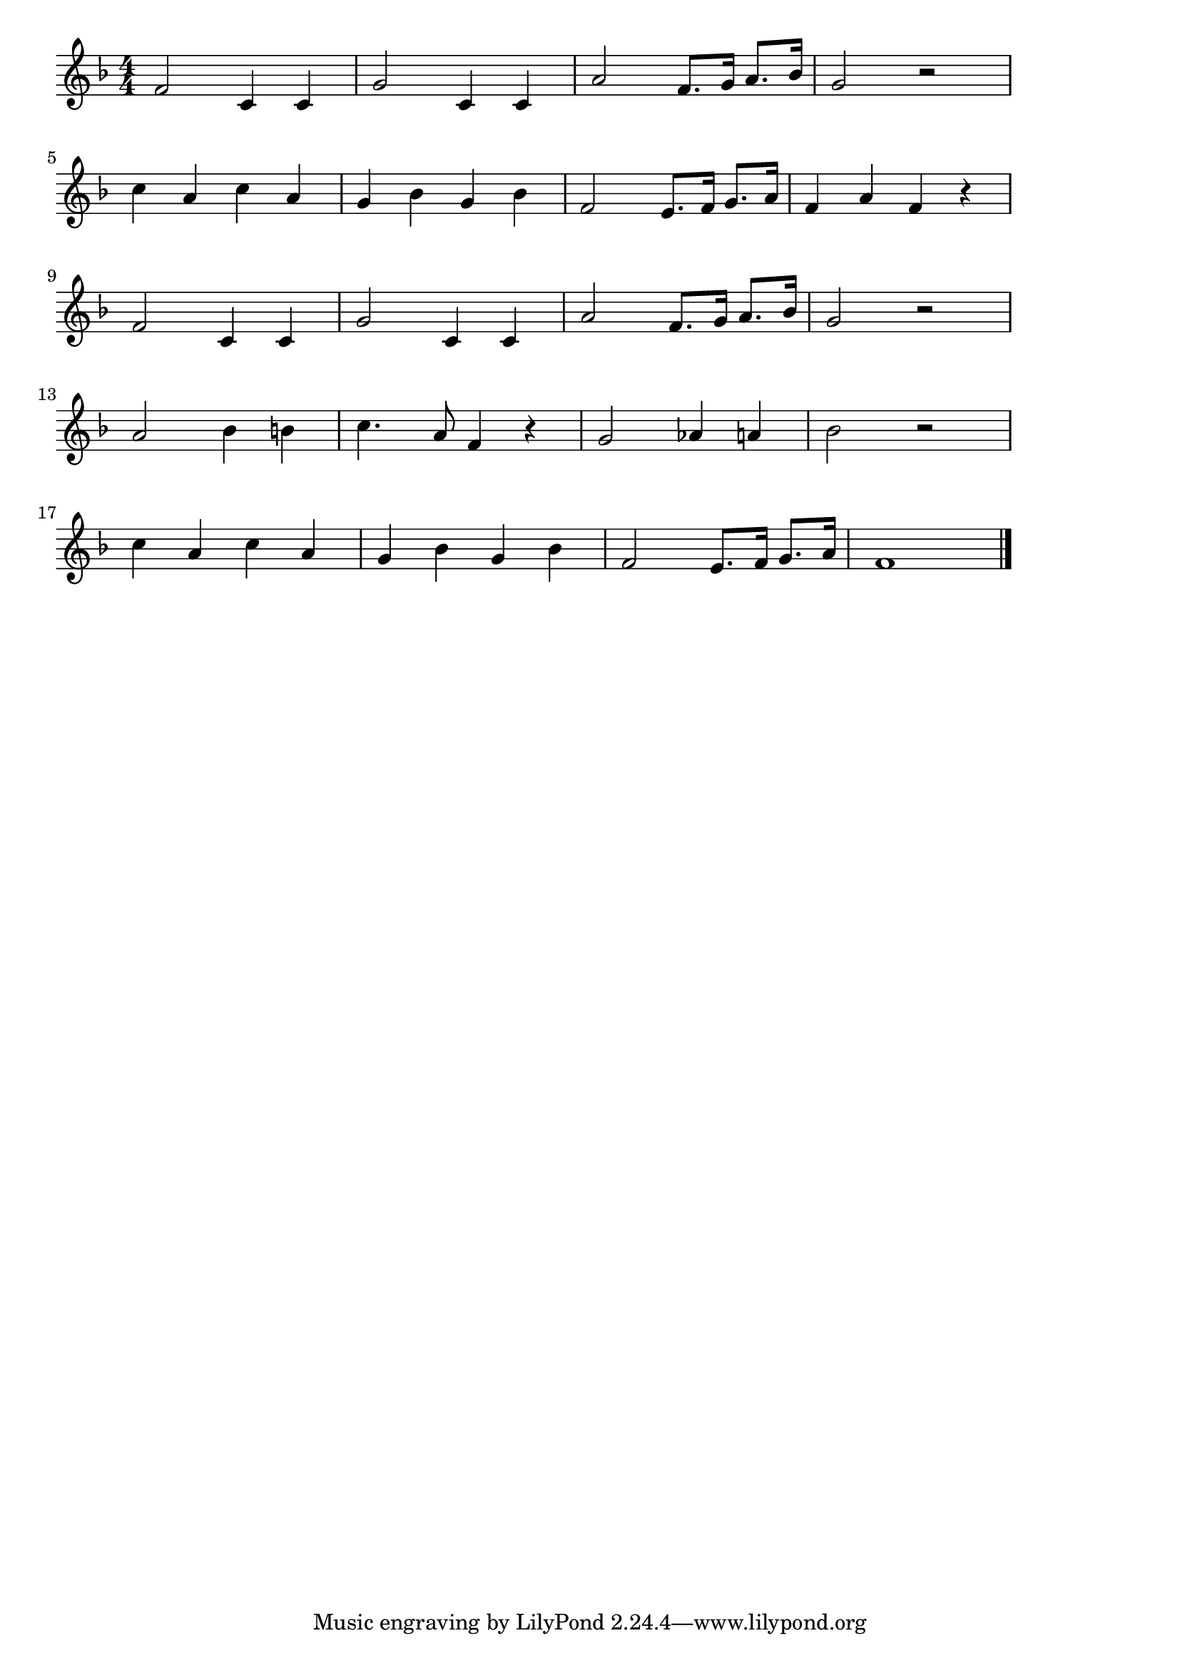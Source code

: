 \version "2.18.2"

% 恋とはどんなものかしら(モーツアルト。フィガロの結婚より)
% \index{こいとは@恋とはどんなものかしら(モーツアルト。フィガロの結婚より)}
% \index{もーつぁると@恋とはどんなものかしら(モーツアルト。フィガロの結婚より)}

\score {

\layout {
line-width = #170
indent = 0\mm
}

\relative c' {
\key f \major
\time 4/4
\set Score.tempoHideNote = ##t
\tempo 4=120
\numericTimeSignature

f2 c4 c |
g'2 c,4 c |
a'2 f8. g16 a8. bes16 |
g2 r2 |
\break
c4 a c a |
g bes g bes |
f2 e8. f16 g8. a16 |
f4 a f r |
\break
f2 c4 c |
g'2 c,4 c |
a'2 f8. g16 a8. bes16 |
g2 r2 |
\break
a2 bes4 b |
c4. a8 f4 r |
g2 as4 a |
bes2 r |
\break
c4 a c a |
g bes g bes |
f2 e8. f16 g8. a16 |
f1  |

\bar "|."
}

\midi {}

}